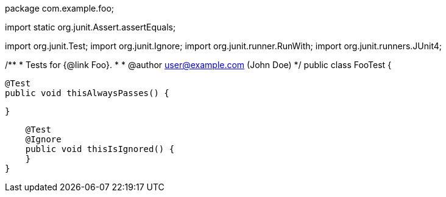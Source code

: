 package com.example.foo;

import static org.junit.Assert.assertEquals;

import org.junit.Test;
import org.junit.Ignore;
import org.junit.runner.RunWith;
import org.junit.runners.JUnit4;

/**
 * Tests for {@link Foo}.
 *
 * @author user@example.com (John Doe)
 */
public class FooTest {

    @Test
    public void thisAlwaysPasses() {

    }

    @Test
    @Ignore
    public void thisIsIgnored() {
    }
}
